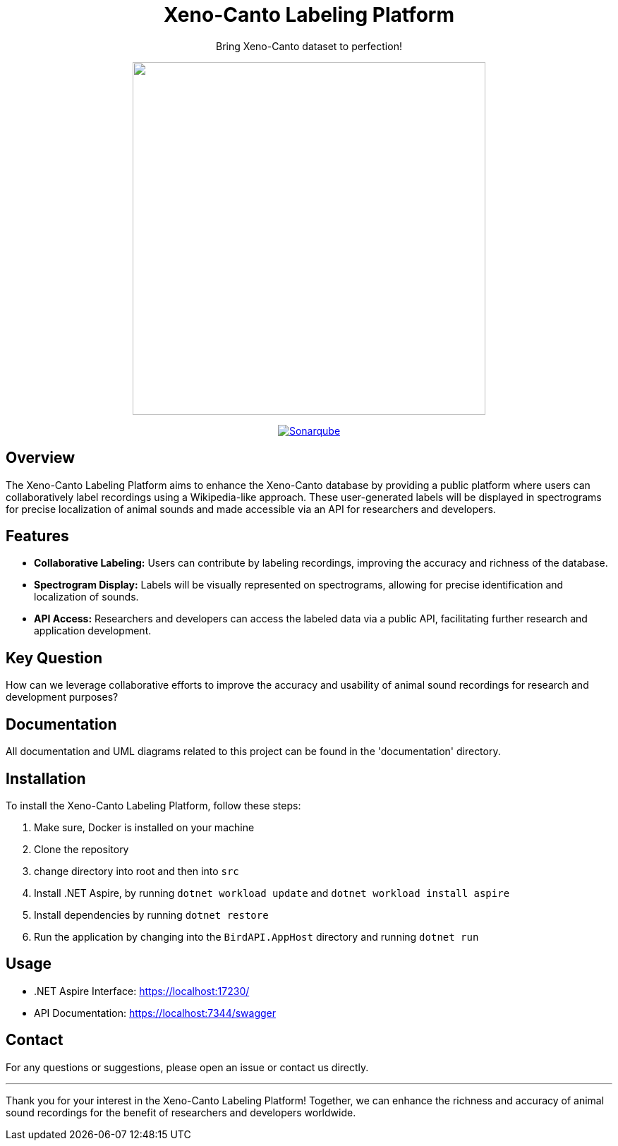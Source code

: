 // Header
++++
<div align="center">
  <h1> Xeno-Canto Labeling Platform</h1>
  <p>Bring Xeno-Canto dataset to perfection!</p>
  <p><img src="documentation/Logo/Bild3_3.png" width="500px" /></p>
++++

image:https://sonar.openhdfpv.org/api/project_badges/quality_gate?project=BioAcoustics_BirdAPI_65a83636-8536-47d0-8247-bf3a3c92b6f3&token=sqb_ab33f658344f5d4e20e9bfd4e8e777371588ea76[Sonarqube, link="https://sonar.openhdfpv.org/dashboard?id=BioAcoustics_BirdAPI_65a83636-8536-47d0-8247-bf3a3c92b6f3"]

++++
</div>
++++


== Overview
The Xeno-Canto Labeling Platform aims to enhance the Xeno-Canto database by providing a public platform where users can collaboratively label recordings using a Wikipedia-like approach. These user-generated labels will be displayed in spectrograms for precise localization of animal sounds and made accessible via an API for researchers and developers.

== Features

* *Collaborative Labeling:* Users can contribute by labeling recordings, improving the accuracy and richness of the database.
* *Spectrogram Display:* Labels will be visually represented on spectrograms, allowing for precise identification and localization of sounds.
* *API Access:* Researchers and developers can access the labeled data via a public API, facilitating further research and application development.

== Key Question
How can we leverage collaborative efforts to improve the accuracy and usability of animal sound recordings for research and development purposes?

== Documentation
All documentation and UML diagrams related to this project can be found in the 'documentation' directory.

== Installation
To install the Xeno-Canto Labeling Platform, follow these steps:

. Make sure, Docker is installed on your machine
. Clone the repository
. change directory into root and then into `src`
. Install .NET Aspire, by running `dotnet workload update` and `dotnet workload install aspire`
. Install dependencies by running `dotnet restore`
. Run the application by changing into the `BirdAPI.AppHost` directory and running `dotnet run`

== Usage
* .NET Aspire Interface: https://localhost:17230/
* API Documentation: https://localhost:7344/swagger

== Contact
For any questions or suggestions, please open an issue or contact us directly.

---

Thank you for your interest in the Xeno-Canto Labeling Platform! Together, we can enhance the richness and accuracy of animal sound recordings for the benefit of researchers and developers worldwide.
